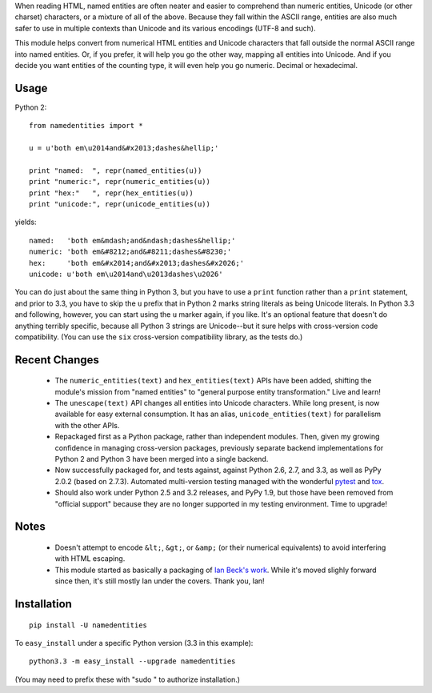 When reading HTML, named entities are often neater and easier to comprehend than
numeric entities, Unicode (or other charset) characters, or a mixture of all of
the above. Because they fall within the ASCII range, entities are also much
safer to use in multiple contexts than Unicode and its various encodings (UTF-8
and such).

This module helps convert from numerical HTML entities and Unicode characters
that fall outside the normal ASCII range into named entities. Or, if you prefer,
it will help you go the other way, mapping all entities into Unicode. And if you
decide you want entities of the counting type, it will even help you go numeric.
Decimal or hexadecimal.

Usage
=====

Python 2::
  
    from namedentities import *
    
    u = u'both em\u2014and&#x2013;dashes&hellip;'
    
    print "named:  ", repr(named_entities(u))
    print "numeric:", repr(numeric_entities(u))
    print "hex:"   ", repr(hex_entities(u))
    print "unicode:", repr(unicode_entities(u))
    
yields::

    named:   'both em&mdash;and&ndash;dashes&hellip;'
    numeric: 'both em&#8212;and&#8211;dashes&#8230;'
    hex:     'both em&#x2014;and&#x2013;dashes&#x2026;'
    unicode: u'both em\u2014and\u2013dashes\u2026'

You can do just about the same thing in Python 3, but you have to use a
``print`` function rather than a ``print`` statement, and prior to 3.3, you have
to skip the ``u`` prefix that in Python 2 marks string literals as being Unicode
literals. In Python 3.3 and following, however, you can start using the ``u``
marker again, if you like. It's an optional feature that doesn't do anything
terribly specific, because all Python 3 strings are Unicode--but it sure helps
with cross-version code compatibility. (You can use the ``six`` cross-version
compatibility library, as the tests do.)

Recent Changes
==============

 * The ``numeric_entities(text)`` and ``hex_entities(text)`` APIs have been
   added, shifting the module's mission from "named entities" to "general
   purpose entity transformation." Live and learn!

 * The ``unescape(text)`` API changes all entities into Unicode characters.
   While long present, is now available for easy external consumption. It has an
   alias, ``unicode_entities(text)`` for parallelism with the other APIs.

 * Repackaged first as a Python package, rather than independent modules. Then,
   given my growing confidence in managing cross-version packages, previously
   separate backend implementations for Python 2 and Python 3 have been merged
   into a single backend.
 
 * Now successfully packaged for, and tests against, against Python
   2.6, 2.7, and 3.3, as well as PyPy 2.0.2 (based on 2.7.3).
   Automated multi-version testing managed with the wonderful `pytest
   <http://pypi.python.org/pypi/pytest>`_ and `tox
   <http://pypi.python.org/pypi/tox>`_.
   
 * Should also work under Python 2.5 and 3.2 releases, and PyPy 1.9, but those
   have been removed from "official support" because they are no longer
   supported in my testing environment. Time to upgrade!

Notes
=====

 * Doesn't attempt to encode ``&lt;``, ``&gt;``, or
   ``&amp;`` (or their numerical equivalents) to avoid interfering
   with HTML escaping.

 * This module started as basically a packaging of `Ian Beck's work
   <http://beckism.com/2009/03/named_entities_python/>`_. While it's
   moved slighly forward since then, it's still mostly Ian under the
   covers. Thank you, Ian!

Installation
============

::

    pip install -U namedentities

To ``easy_install`` under a specific Python version (3.3 in this example)::

    python3.3 -m easy_install --upgrade namedentities
    
(You may need to prefix these with "sudo " to authorize installation.)
